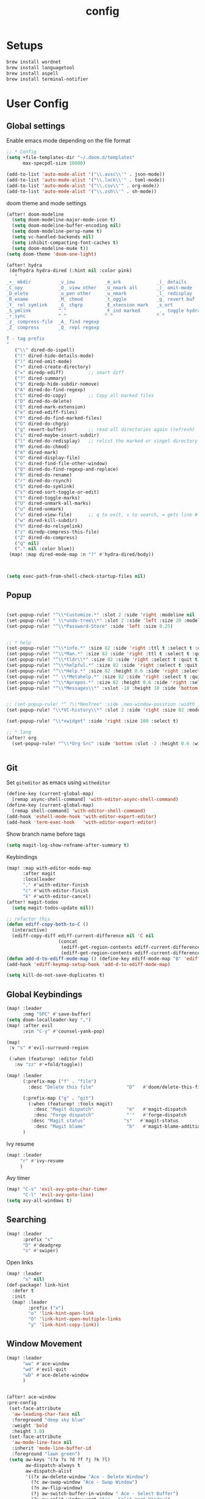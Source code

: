 #+TITLE: config
#+PROPERTY: header-args :results silent
* Setups

#+BEGIN_SRC sh :tangle no
brew install wordnet
brew install languagetool
brew install aspell
brew install terminal-notifier
#+END_SRC
* User Config
** Global settings

Enable emacs mode depending on the file format
#+BEGIN_SRC emacs-lisp
;; * Config
(setq +file-templates-dir "~/.doom.d/templates"
      max-specpdl-size 10000)
#+END_SRC
#+BEGIN_SRC emacs-lisp
  (add-to-list 'auto-mode-alist '("\\.avsc\\'" . json-mode))
  (add-to-list 'auto-mode-alist '("\\.lock\\'" . toml-mode))
  (add-to-list 'auto-mode-alist '("\\.csv\\'" . org-mode))
  (add-to-list 'auto-mode-alist '("\\.zsh\\'" . sh-mode))
#+END_SRC
doom theme and mode settings
#+BEGIN_SRC emacs-lisp
(after! doom-modeline
  (setq doom-modeline-major-mode-icon t)
  (setq doom-modeline-buffer-encoding nil)
  (setq doom-modeline-persp-name t)
  (setq vc-handled-backends nil)
  (setq inhibit-compacting-font-caches t)
  (setq doom-modeline-mu4e t))
(setq doom-theme 'doom-one-light)
#+END_SRC
#+BEGIN_SRC emacs-lisp
(after! hydra
 (defhydra hydra-dired (:hint nil :color pink)
   "
_+_ mkdir          _v_iew           _m_ark             _(_ details        _i_nsert-subdir    wdired
_C_opy             _O_ view other   _U_nmark all       _)_ omit-mode      _$_ hide-subdir    C-x C-q : edit
_D_elete           _o_pen other     _u_nmark           _l_ redisplay      _w_ kill-subdir    C-c C-c : commit
_R_ename           _M_ chmod        _t_oggle           _g_ revert buf     _e_ ediff          C-c ESC : abort
_Y_ rel symlink    _G_ chgrp        _E_xtension mark   _s_ort             _=_ pdiff
_S_ymlink          ^ ^              _F_ind marked      _._ toggle hydra   \\ flyspell
_r_sync            ^ ^              ^ ^                ^ ^                _?_ summary
_z_ compress-file  _A_ find regexp
_Z_ compress       _Q_ repl regexp

T - tag prefix
"
   ("\\" dired-do-ispell)
   ("(" dired-hide-details-mode)
   (")" dired-omit-mode)
   ("+" dired-create-directory)
   ("=" diredp-ediff)         ;; smart diff
   ("?" dired-summary)
   ("$" diredp-hide-subdir-nomove)
   ("A" dired-do-find-regexp)
   ("C" dired-do-copy)        ;; Copy all marked files
   ("D" dired-do-delete)
   ("E" dired-mark-extension)
   ("e" dired-ediff-files)
   ("F" dired-do-find-marked-files)
   ("G" dired-do-chgrp)
   ("g" revert-buffer)        ;; read all directories again (refresh)
   ("i" dired-maybe-insert-subdir)
   ("l" dired-do-redisplay)   ;; relist the marked or singel directory
   ("M" dired-do-chmod)
   ("m" dired-mark)
   ("O" dired-display-file)
   ("o" dired-find-file-other-window)
   ("Q" dired-do-find-regexp-and-replace)
   ("R" dired-do-rename)
   ("r" dired-do-rsynch)
   ("S" dired-do-symlink)
   ("s" dired-sort-toggle-or-edit)
   ("t" dired-toggle-marks)
   ("U" dired-unmark-all-marks)
   ("u" dired-unmark)
   ("v" dired-view-file)      ;; q to exit, s to search, = gets line #
   ("w" dired-kill-subdir)
   ("Y" dired-do-relsymlink)
   ("z" diredp-compress-this-file)
   ("Z" dired-do-compress)
   ("q" nil)
   ("." nil :color blue))
 (map! :map dired-mode-map :n "?" #'hydra-dired/body))



#+END_SRC
#+BEGIN_SRC emacs-lisp
(setq exec-path-from-shell-check-startup-files nil)
#+END_SRC
** Popup
#+BEGIN_SRC emacs-lisp

(set-popup-rule! "^\\*Customize.*" :slot 2 :side 'right :modeline nil :select t :quit t)
(set-popup-rule! " \\*undo-tree\\*" :slot 2 :side 'left :size 20 :modeline nil :select t :quit t)
(set-popup-rule! "^\\*Password-Store" :side 'left :size 0.25)


;; * help
(set-popup-rule! "^\\*info.*" :size 82 :side 'right :ttl t :select t :quit t)
(set-popup-rule! "^\\*Man.*" :size 82 :side 'right :ttl t :select t :quit t)
(set-popup-rule! "^\\*tldr\\*" :size 82 :side 'right :select t :quit t)
(set-popup-rule! "^\\*helpful.*" :size 82 :side 'right :select t :quit t)
(set-popup-rule! "^\\*Help.*" :size 82 :height 0.6 :side 'right :select t :quit t)
(set-popup-rule! "^ \\*Metahelp.*" :size 82 :side 'right :select t :quit t)
(set-popup-rule! "^\\*Apropos.*" :size 82 :height 0.6 :side 'right :select t :quit t)
(set-popup-rule! "^\\*Messages\\*" :vslot -10 :height 10 :side 'bottom :select t :quit t :ttl nil)


;; (set-popup-rule! "^ ?\\*NeoTree" :side ,neo-window-position :width ,neo-window-width :quit 'current :select t)
(set-popup-rule! "\\*VC-history\\*" :slot 2 :side 'right :size 82 :modeline nil :select t :quit t)

(set-popup-rule! "\\*xwidget" :side 'right :size 100 :select t)

;; * lang
(after! org
  (set-popup-rule! "^\\*Org Src" :side 'bottom :slot -2 :height 0.6 :width 0.5 :select t :autosave t :ttl nil :quit nil :select t))


#+END_SRC
** Git
Set =giteditor= as emacs using =witheditor=
#+BEGIN_SRC emacs-lisp
  (define-key (current-global-map)
    [remap async-shell-command] 'with-editor-async-shell-command)
  (define-key (current-global-map)
    [remap shell-command] 'with-editor-shell-command)
  (add-hook 'eshell-mode-hook 'with-editor-export-editor)
  (add-hook 'term-exec-hook   'with-editor-export-editor)
#+END_SRC

Show branch name before tags
#+BEGIN_SRC emacs-lisp
 (setq magit-log-show-refname-after-summary t)
#+END_SRC

Keybindings
#+BEGIN_SRC emacs-lisp
(map! :map with-editor-mode-map
      :after magit
      :localleader
      "," #'with-editor-finish
      "c" #'with-editor-finish
      "k" #'with-editor-cancel)
(after! magit-todos
  (setq magit-todos-update nil))
#+END_SRC

#+begin_src emacs-lisp
;; refactor this
(defun ediff-copy-both-to-C ()
  (interactive)
  (ediff-copy-diff ediff-current-difference nil 'C nil
                   (concat
                    (ediff-get-region-contents ediff-current-difference 'A ediff-control-buffer)
                    (ediff-get-region-contents ediff-current-difference 'B ediff-control-buffer))))
(defun add-d-to-ediff-mode-map () (define-key ediff-mode-map "B" 'ediff-copy-both-to-C))
(add-hook 'ediff-keymap-setup-hook 'add-d-to-ediff-mode-map)
#+end_src

#+BEGIN_SRC emacs-lisp
(setq kill-do-not-save-duplicates t)
#+END_SRC
** Global Keybindings
#+BEGIN_SRC emacs-lisp
(map! :leader
      :nmg "SPC" #'save-buffer)
(setq doom-localleader-key ",")
(map! :after evil
      :vin "C-y" #'counsel-yank-pop)
#+END_SRC
#+BEGIN_SRC emacs-lisp
(map!
 :v "s" #'evil-surround-region

 (:when (featurep! :editor fold)
   :nv "zz" #'+fold/toggle))
#+END_SRC
#+BEGIN_SRC emacs-lisp
(map! :leader
      (:prefix-map ("f" . "file")
        :desc "Delete this file"            "D"   #'doom/delete-this-file)

      (:prefix-map ("g" . "git")
        (:when (featurep! :tools magit)
          :desc "Magit dispatch"            "m"   #'magit-dispatch
          :desc "Forge dispatch"            "'"   #'forge-dispatch
         :desc "Magit status"              "s"   #'magit-status
          :desc "Magit blame"               "b"   #'magit-blame-addition))
      )
#+END_SRC

Ivy resume
#+BEGIN_SRC emacs-lisp
 (map! :leader
      "r" #'ivy-resume
      )
#+END_SRC

Avy timer
#+BEGIN_SRC emacs-lisp
(map! "C-s" 'evil-avy-goto-char-timer
      "C-l" 'evil-avy-goto-line)
(setq avy-all-windows t)

#+END_SRC

** Searching
#+BEGIN_SRC emacs-lisp
(map! :leader
      :prefix "s"
      "D" #'deadgrep
      "s" #'swiper)

#+END_SRC
Open links
#+BEGIN_SRC emacs-lisp
(map! :leader
      "x" nil)
(def-package! link-hint
  :defer t
  :init
  (map! :leader
        :prefix ("x")
        "o" 'link-hint-open-link
        "O" 'link-hint-open-multiple-links
        "y" 'link-hint-copy-link))
#+END_SRC

** Window Movement

#+BEGIN_SRC emacs-lisp
(map! :leader
      "ww" #'ace-window
      "wd" #'evil-quit
      "wD" #'ace-delete-window
      )


#+END_SRC

#+BEGIN_SRC emacs-lisp
(after! ace-window
:pre-config
 (set-face-attribute
  'aw-leading-char-face nil
  :foreground "deep sky blue"
  :weight 'bold
  :height 3.0)
 (set-face-attribute
  'aw-mode-line-face nil
  :inherit 'mode-line-buffer-id
  :foreground "lawn green")
 (setq aw-keys '(?a ?s ?d ?f ?j ?k ?l)
       aw-dispatch-always t
       aw-dispatch-alist
       '((?x aw-delete-window "Ace - Delete Window")
         (?c aw-swap-window "Ace - Swap Window")
         (?n aw-flip-window)
         (?j aw-switch-buffer-in-window " Ace - Select Buffer")
         (?v aw-split-window-vert "Ace - Split Vert Window")
         (?h aw-split-window-horz "Ace - Split Horz Window")
         (?m delete-other-windows "Ace - Maximize Window")
         (?g delete-other-windows)
         (?b balance-windows)
         (?u (lambda ()
               (progn
                 (winner-undo)
                 (setq this-command 'winner-undo))))
         (?r winner-redo)))
 (ace-window-display-mode t))
#+END_SRC
** Project Management
#+BEGIN_SRC emacs-lisp
(after! projectile
  :post-config
  (add-to-list 'projectile-globally-ignored-directories "vendor")
  (add-to-list 'projectile-globally-ignored-directories ".gen")
  (add-to-list 'projectile-globally-ignored-directories "go-build")
  (setq projectile-sort-order 'recentf)
  )

#+END_SRC

#+BEGIN_SRC emacs-lisp
;; rebuild cache on project checkout
(defun run-projectile-invalidate-cache (&rest _args)
  ;; We ignore the args to `magit-checkout'.
  (projectile-invalidate-cache nil))
(advice-add 'magit-checkout
            :after #'run-projectile-invalidate-cache)
(advice-add 'magit-branch-and-checkout ; This is `b c'.
            :after #'run-projectile-invalidate-cache)
#+END_SRC

Remap workspaces to ~l~
#+BEGIN_SRC emacs-lisp


(map! :leader
      :after ivy
      (:when (featurep! :ui workspaces)
        (:prefix-map ("l" . "workspace")
          :desc "Display tab bar"           "d" #'+workspace/display
          :desc "Switch workspace"          "l"   #'+workspace/switch-to
          :desc "New workspace"             "c"   #'+workspace/new
          :desc "Load workspace from file"  "L"   #'+workspace/load
          :desc "Save workspace to file"    "s"   #'+workspace/save
          :desc "Delete session"            "x"   #'+workspace/kill-session
          :desc "Delete this workspace"     "d"   #'+workspace/delete
          :desc "Rename workspace"          "r"   #'+workspace/rename
          :desc "Restore last session"      "R"   #'+workspace/restore-last-session
          :desc "Next workspace"            "n"   #'+workspace/switch-right
          :desc "Previous workspace"        "p"   #'+workspace/switch-left
          :desc "Switch to 1st workspace"   "1"   (λ! (+workspace/switch-to 0))
          :desc "Switch to 2nd workspace"   "2"   (λ! (+workspace/switch-to 1))
          :desc "Switch to 3rd workspace"   "3"   (λ! (+workspace/switch-to 2))
          :desc "Switch to 4th workspace"   "4"   (λ! (+workspace/switch-to 3))
          :desc "Switch to 5th workspace"   "5"   (λ! (+workspace/switch-to 4))
          :desc "Switch to 6th workspace"   "6"   (λ! (+workspace/switch-to 5))
          :desc "Switch to 7th workspace"   "7"   (λ! (+workspace/switch-to 6))
          :desc "Switch to 8th workspace"   "8"   (λ! (+workspace/switch-to 7))
          (:prefix-map ("v" . "views")
           :desc "switch view" "v" #'ivy-switch-view
           :desc "push view" "a" #'ivy-push-view
           :desc "pop view" "x" #'ivy-pop-view)
          :desc "Switch to 9th workspace"   "9"   (λ! (+workspace/switch-to 8))
          :desc "Switch to last workspace"  "0"   #'+workspace/switch-to-last)))

(map! :leader
      :desc "Search project"                "/" #'+default/search-project
      ;;; <leader> p --- project
      (:prefix-map ("p" . "project")
        :desc "Browse project"               "p" #'+default/browse-project
        :desc "Find file in project"  "f"  #'projectile-find-file
        :desc "Switch project"               "l" #'projectile-switch-project
        :desc "Pop up scratch buffer"        "S" #'doom/open-project-scratch-buffer)
      )
#+END_SRC
** Buffers
#+BEGIN_SRC emacs-lisp
(map! :leader
      (:prefix-map ("b" . "buffer")
        :desc "Pop up scratch buffer"       "d"   #'kill-current-buffer
        :desc "Pop up scratch buffer"       "s"   #'doom/open-scratch-buffer)
      "TAB" #'previous-buffer
      )

#+END_SRC
** Searching
#+BEGIN_SRC emacs-lisp
(map! :leader
      ;;; <leader> / --- search
      (:prefix-map ("s" . "search")
        :desc "Search buffer"                 "s" #'swiper
        :desc "Search current directory"      "d" #'+default/search-from-cwd
        :desc "Jump to symbol"                "i" #'imenu
        :desc "Jump to link"                  "l" #'ace-link
        :desc "Look up online"                "o" #'+lookup/online-select
        :desc "Look up in local docsets"      "k" #'+lookup/in-docsets
        :desc "Look up in all docsets"        "K" #'+lookup/in-all-docsets
        :desc "Search project"                "p" #'+default/search-project)

      ;;; <leader> s --- snippets
      (:when (featurep! :editor snippets)
        (:prefix-map ("S" . "snippets")
          :desc "New snippet"                "n" #'yas-new-snippet
          :desc "Insert snippet"             "i" #'yas-insert-snippet
          :desc "Jump to mode snippet"       "/" #'yas-visit-snippet-file
          :desc "Jump to snippet"            "s" #'+snippets/find-file
          :desc "Browse snippets"            "S" #'+snippets/browse
          :desc "Reload snippets"            "r" #'yas-reload-all
          :desc "Create temporary snippet"   "c" #'aya-create
          :desc "Use temporary snippet"      "e" #'aya-expand)))
#+END_SRC

#+BEGIN_SRC emacs-lisp
(set-docsets! 'go-mode "go")
#+END_SRC
** Tools
TLDR for documentation
#+BEGIN_SRC emacs-lisp
(def-package! tldr
:commands tldr
:defer t)
#+END_SRC

Exit async buffer on ~q~
#+BEGIN_SRC emacs-lisp
 (defun arnav/maybe-set-quit-key ()
   (when (string= (buffer-name) "*Async Shell Command*")
     (local-set-key (kbd "q") #'quit-window)))

 (add-hook 'shell-mode-hook #'arnav/maybe-set-quit-key)
#+END_SRC

#+BEGIN_SRC emacs-lisp
(def-package! alert
:defer t
:config
  (setq alert-default-style 'osx-notifier)
)
#+END_SRC

Ivy/Swiper/Counsel
#+BEGIN_SRC emacs-lisp
(map!
 :map ivy-minibuffer-map "C-c o" #'ivy-occur)
#+END_SRC
** Latex
#+BEGIN_SRC emacs-lisp
(setq +latex-viewers '(pdf-tools))
#+END_SRC

#+begin_src  emacs-lisp
(after! ivy-bibtex
  :pre-config
  (setq bibtex-completion-bibliography "~/Papers/references.bib"
        bibtex-completion-library-path '("~/Papers/pdfs/")
        bibtex-completion-notes-path "~/Papers/notes/")
  )

#+end_src
*** PDF Tools config
#+BEGIN_SRC emacs-lisp
(after! (hydra pdf-tools)
 (defhydra hydra-pdftools (:color blue :hint nil)
   "
                                                                      ╭───────────┐
       Move  History   Scale/Fit     Annotations  Search/Link    Do   │ PDF Tools │
   ╭──────────────────────────────────────────────────────────────────┴───────────╯
         ^^_g_^^      _B_    ^↧^    _+_    ^ ^     [_al_] list    [_s_] search    [_u_] revert buffer
         ^^^↑^^^      ^↑^    _H_    ^↑^  ↦ _W_ ↤   [_am_] markup  [_o_] outline   [_i_] info
         ^^_p_^^      ^ ^    ^↥^    _0_    ^ ^     [_at_] text    [_F_] link      [_d_] dark mode
         ^^^↑^^^      ^↓^  ╭─^─^─┐  ^↓^  ╭─^ ^─┐   [_ad_] delete  [_f_] search link
    _h_ ←pag_e_→ _l_  _N_  │ _P_ │  _-_    _b_     [_aa_] dired
         ^^^↓^^^      ^ ^  ╰─^─^─╯  ^ ^  ╰─^ ^─╯   [_y_]  yank
         ^^_n_^^      ^ ^  _r_eset slice box
         ^^^↓^^^
         ^^_G_^^
   --------------------------------------------------------------------------------
        "
   ("." hydra-master/body "back")
   ("<ESC>" nil "quit")
   ("al" pdf-annot-list-annotations)
   ("ad" pdf-annot-delete)
   ("aa" pdf-annot-attachment-dired)
   ("am" pdf-annot-add-markup-annotation)
   ("at" pdf-annot-add-text-annotation)
   ("y"  pdf-view-kill-ring-save)
   ("+" pdf-view-enlarge :color red)
   ("-" pdf-view-shrink :color red)
   ("0" pdf-view-scale-reset)
   ("H" pdf-view-fit-height-to-window)
   ("W" pdf-view-fit-width-to-window)
   ("P" pdf-view-fit-page-to-window)
   ("n" pdf-view-next-page-command :color red)
   ("p" pdf-view-previous-page-command :color red)
   ("d" pdf-view-dark-minor-mode)
   ("b" pdf-view-set-slice-from-bounding-box)
   ("r" pdf-view-reset-slice)
   ("g" pdf-view-first-page)
   ("G" pdf-view-last-page)
   ("e" pdf-view-goto-page)
   ("o" pdf-outline)
   ("s" pdf-occur)
   ("i" pdf-misc-display-metadata)
   ("u" pdf-view-revert-buffer)
   ("F" pdf-links-action-perfom)
   ("f" pdf-links-isearch-link)
   ("B" pdf-history-backward :color red)
   ("N" pdf-history-forward :color red)
   ("l" image-forward-hscroll :color red)
   ("h" image-backward-hscroll :color red))

 )
#+END_SRC
#+BEGIN_SRC emacs-lisp
(after! pdf-tools
  (setq-default pdf-view-display-size 'fit-page)
  (map! :map pdf-view-mode-map
        :localleader
        "." #'hydra-pdftools/body
        "<s-spc>"   #'pdf-view-scroll-down-or-next-page
        "g"   #'pdf-view-first-page
        "G"   #'pdf-view-last-page
        "l"   #'image-forward-hscroll
        "h"   #'image-backward-hscroll
        "j"   #'pdf-view-next-page
        "k"   #'pdf-view-previous-page
        "e"   #'pdf-view-goto-page
        "u"   #'pdf-view-revert-buffer
        "al"  #'pdf-annot-list-annotations
        "ad"  #'pdf-annot-delete
        "aa"  #'pdf-annot-attachment-dired
        "am"  #'pdf-annot-add-markup-annotation
        "at"  #'pdf-annot-add-text-annotation
        "y"   #'pdf-view-kill-ring-save
        "i"   #'pdf-misc-display-metadata
        "s"   #'pdf-occur
        "b"   #'pdf-view-set-slice-from-bounding-box
        "r"   #'pdf-view-reset-slice))
#+END_SRC

** Eshell
#+BEGIN_SRC emacs-lisp
  (setq eshell-aliases-file "/Users/arnav/dotfiles/eshell-aliases")
#+END_SRC


Aweshell
#+BEGIN_SRC emacs-lisp
(def-package! aweshell
  :config
  (map! :leader
        (:prefix ("e" . "awesomesll")
          "c" #'aweshell-new
          "a" #'aweshell-switch-buffer
          "n" #'aweshell-next
          "p" #'aweshell-prev
          "S" #'aweshell-sudo-toggle
          )
        "'" #'+eshell/split-below
        )

  )
#+END_SRC
** Private

#+begin_src emacs-lisp
(defun arnav/ussh ()
  (interactive)
  (async-shell-command "ussh"))

(defun arnav/insert-pass ()
  (interactive)
  (insert "IWork@Ub3rFin3ng"))

(map! :leader
      "C-u" #'arnav/ussh)

(map! :map minibuffer-local-map
      "M-u" #'arnav/insert-pass)
#+end_src
** Completions/LSP
#+BEGIN_SRC emacs-lisp
(after! lsp
  (setq lsp-ui-sideline-show-symbol nil)
  (setq lsp-ui-sideline-delay 15)
  (setq company-lsp-cache-candidates 'auto))
#+END_SRC
** Email

#+BEGIN_SRC emacs-lisp
(setq mu4e-mu-binary "/usr/local/bin/mu")
#+END_SRC
#+BEGIN_SRC emacs-lisp
(map! :leader
      :desc "Open mu4e" "M" #'mu4e)
#+END_SRC
#+BEGIN_SRC emacs-lisp
(after! mu4e
  (setq +mu4e-backend 'offlineimap)
  (setq mu4e-maildir (expand-file-name "~/.Mail/arnav@uber.com"))
  (setq mu4e-attachment-dir (expand-file-name "~/Downloads"))
  (setq mu4e-update-interval (* 5 60))

  (setq mail-user-agent 'mu4e-user-agent)
  (setq mu4e-change-filenames-when-moving nil)
  (setq mu4e-refile-folder "/Archive")
  (setq mu4e-drafts-folder "/[Gmail].Drafts")
  (setq mu4e-sent-folder   "/[Gmail].Sent Mail")
  (setq mu4e-trash-folder  "/[Gmail].Trash")
  (setq mu4e-sent-messages-behavior 'delete)

  (setq mu4e-maildir-shortcuts
        '( ("/INBOX" . ?i)
           ("/[Gmail].Sent Mail"   . ?s)
           ("/1.Phabricator.Diffs"       . ?d)
           ("/[Gmail].Trash"       . ?t)
           ("/1.Phabricator.Tasks"    . ?T)))

  (setq mu4e-get-mail-command "offlineimap")

  (setq
   user-mail-address "arnav@uber.com"
   user-full-name  "Arnav Sharma"
   mu4e-compose-signature "Arnav Sharma\n")
  )
#+end_src

Alert
#+BEGIN_SRC emacs-lisp
(def-package! mu4e-alert
  :after mu4e
  :init
  (setq mu4e-alert-interesting-mail-query
        (concat
         "flag:unread "
         "AND NOT from:umonitor* "
         "AND NOT from:code.uberinternal* "))
        (mu4e-alert-set-default-style 'notifier)
        :config
        (mu4e-alert-enable-mode-line-display)
        (mu4e-alert-enable-notifications))
#+END_SRC

SMTP settings
#+begin_src emacs-lisp
(after! smtpmail
  (setq message-send-mail-function 'smtpmail-send-it
        starttls-use-gnutls t
        smtpmail-starttls-credentials '(("smtp.gmail.com" 587 nil nil))
        smtpmail-auth-credentials
        '(("smtp.gmail.com" 587 "arnav@uber.com" nil))
        smtpmail-default-smtp-server "smtp.gmail.com"
        smtpmail-smtp-server "smtp.gmail.com"
        smtpmail-smtp-service 587)
  (setq message-kill-buffer-on-exit t))
#+end_src

[[https://github.com/abo-abo/hydra/wiki/mu4e][abo-abo mu4e hydra]]
#+begin_src emacs-lisp
(after! (hydra mu4e)
  (defhydra hydra-mu4e-headers (:color blue :hint nil)
    "
     ^General^   | ^Search^           | _!_: read    | _#_: deferred  | ^Switches^
    -^^----------+-^^-----------------| _?_: unread  | _%_: pattern   |-^^------------------
    _n_: next    | _s_: search        | _r_: refile  | _&_: custom    | _O_: sorting
    _p_: prev    | _S_: edit prev qry | _u_: unmk    | _+_: flag      | _P_: threading
    _]_: n unred | _/_: narrow search | _U_: unmk *  | _-_: unflag    | _Q_: full-search
    _[_: p unred | _b_: search bkmk   | _d_: trash   | _T_: thr       | _V_: skip dups
    _y_: sw view | _B_: edit bkmk     | _D_: delete  | _t_: subthr    | _W_: include-related
    _R_: reply   | _{_: previous qry  | _m_: move    |-^^-------------+-^^------------------
    _C_: compose | _}_: next query    | _a_: action  | _|_: thru shl  | _`_: update, reindex
    _F_: forward | _C-+_: show more   | _A_: mk4actn | _H_: help      | _;_: context-switch
    _o_: org-cap | _C--_: show less   | _*_: *thing  | _q_: quit hdrs | _j_: jump2maildir "

    ;; general
    ("n" mu4e-headers-next)
    ("p" mu4e-headers-previous)
    ("[" mu4e-select-next-unread)
    ("]" mu4e-select-previous-unread)
    ("y" mu4e-select-other-view)
    ("R" mu4e-compose-reply)
    ("C" mu4e-compose-new)
    ("F" mu4e-compose-forward)

    ;; search
    ("s" mu4e-headers-search)
    ("S" mu4e-headers-search-edit)
    ("/" mu4e-headers-search-narrow)
    ("b" mu4e-headers-search-bookmark)
    ("B" mu4e-headers-search-bookmark-edit)
    ("{" mu4e-headers-query-prev)              ; differs from built-in
    ("}" mu4e-headers-query-next)              ; differs from built-in
    ("C-+" mu4e-headers-split-view-grow)
    ("C--" mu4e-headers-split-view-shrink)
    ("O" arnav/org-capture-mu4e)

    ;; mark stuff
    ("!" mu4e-headers-mark-for-read)
    ("?" mu4e-headers-mark-for-unread)
    ("r" mu4e-headers-mark-for-refile)
    ("u" mu4e-headers-mark-for-unmark)
    ("U" mu4e-mark-unmark-all)
    ("d" mu4e-headers-mark-for-trash)
    ("D" mu4e-headers-mark-for-delete)
    ("m" mu4e-headers-mark-for-move)
    ("a" mu4e-headers-action)                  ; not really a mark per-se
    ("A" mu4e-headers-mark-for-action)         ; differs from built-in
    ("*" mu4e-headers-mark-for-something)

    ("#" mu4e-mark-resolve-deferred-marks)
    ("%" mu4e-headers-mark-pattern)
    ("&" mu4e-headers-mark-custom)
    ("+" mu4e-headers-mark-for-flag)
    ("-" mu4e-headers-mark-for-unflag)
    ("t" mu4e-headers-mark-subthread)
    ("T" mu4e-headers-mark-thread)

    ;; miscellany
    ("q" mu4e~headers-quit-buffer)
    ("H" mu4e-display-manual)
    ("|" mu4e-view-pipe)                       ; does not seem built-in any longer

    ;; switches
    ("o" mu4e-headers-change-sorting)
    ("P" mu4e-headers-toggle-threading)
    ("Q" mu4e-headers-toggle-full-search)
    ("V" mu4e-headers-toggle-skip-duplicates)
    ("W" mu4e-headers-toggle-include-related)

    ;; more miscellany
    ("`" mu4e-update-mail-and-index)           ; differs from built-in
    (";" mu4e-context-switch)
    ("j" mu4e~headers-jump-to-maildir)

    ("." nil)))
#+end_src
#+BEGIN_SRC emacs-lisp
;; neeed to define a mode to get this to work
(after! mu4e
  (add-to-list 'mu4e-bookmarks
               (make-mu4e-bookmark
                :name  "Arnav messages"
                :query "date:1d..now and arnav and not to:arnav"
                :key ?a))
  (map! :map mu4e-headers-mode-map
        "{"  #'mu4e-headers-query-prev
        "}"  #'mu4e-headers-query-next
        "O"  #'arnav/org-capture-mu4e

        "A"  #'mu4e-headers-mark-for-action

        "`"  #'mu4e-update-mail-and-index
        "|"  #'mu4e-view-pipe)
  (map! (:map (mu4e-headers-mode-map mu4e-view-mode-map mu4e-compose-mode-map)
          :n "."  #'hydra-mu4e-headers/body
          :n "O" #'arnav/org-capture-mu4e)))
#+END_SRC
#+BEGIN_SRC emacs-lisp
(def-package! org-mu4e
  :after org mu4e
  :config
  (setq org-mu4e-link-query-in-headers-mode nil))
#+END_SRC

** Go mode
Golangci linting
#+BEGIN_SRC emacs-lisp
(use-package flycheck-golangci-lint
  :hook (go-mode . flycheck-golangci-lint-setup))
#+END_SRC
Test stubbing
#+BEGIN_SRC emacs-lisp

(def-package! go-gen-test
  :defer t
  :init
  (map! :mode go-mode
        :localleader
        (:prefix "t"
          (:prefix-map ("g" . "tests generate")
            :desc "Generate missing tests" "g" #'go-gen-test-dwim
            :desc "Generate exported tests" "e" #'go-gen-test-exported
            :desc "Generate missing tests" "a" #'go-gen-test-all))
        )

  )
#+END_SRC

Refactor
#+BEGIN_SRC emacs-lisp

(def-package! go-tag :defer t)
(def-package! godoctor :defer t)
(map! :mode go-mode
      :localleader
      (:prefix-map ("r" . "refactor")
        :desc "add tag" "t"  #'go-tag-add
        :desc "remove tag" "T" #'go-tag-remove
        :desc "add godoc" "d" #'godoctor-godoc
        :desc "extract godoc"  "e" #'godoctor-extract
        :desc "rename"  "r" #'godoctor-rename
        :desc "toggle" "t" #'godoctor-toggle))

#+END_SRC
Keymaps
#+BEGIN_SRC emacs-lisp
(map! :mode go-mode
      :localleader
      (:prefix ("g" . "go to")
      "a" #'ff-find-other-file))

#+END_SRC
Jumping here and there
#+BEGIN_SRC emacs-lisp
(map! :leader
 :mode go-mode
 :after lsp
 :prefix "c"
   :desc "page menu" "M" #'lsp-ui-imenu
   :desc "show doc" "c" #'lsp-describe-thing-at-point
   :desc "restart lsp" "M-r" #'lsp-restart-workspace
   :desc "lsp rename" "R" #'lsp-rename
   :desc "find implementations" "i" #'lsp-find-implementation
   :desc "peek definition" "d" #'lsp-ui-peek-find-definitions
   :desc "peek references" "r" #'lsp-ui-peek-find-references)
#+END_SRC
** Org mode
*** Generic
#+BEGIN_SRC emacs-lisp
(map! :localleader
      :after org
      :map org-mode-map
      "RET" #'org-ctrl-c-ret
      "," #'org-ctrl-c-ctrl-c)
(map! :localleader
      :after org
      :map org-src-mode-map
      :n "," #'org-edit-src-exit
      :n "k" #'org-edit-src-abort
      :n "s" #'org-edit-src-save)
#+END_SRC

Auto save org mode buffers if org agenda is open
#+BEGIN_SRC emacs-lisp
(add-hook 'org-agenda-mode-hook
          (lambda ()
            (add-hook 'auto-save-hook 'org-save-all-org-buffers nil t)
            (auto-save-mode)))
#+END_SRC

Enable autoalist mode
#+BEGIN_SRC emacs-lisp
(def-package! org-autolist
  :hook (org-mode . org-autolist-mode))
#+END_SRC

*** Secretary
#+BEGIN_SRC emacs-lisp
(def-package! org-secretary
  :config

  (defun my/org-sec-with-view (par &optional who)
    "Select tasks marked as dowith=who, where who
     defaults to the value of org-sec-with."
    (org-tags-view '(4) (join (split-string (if who
                                                who
                                              (org-sec-get-with)))
                              "|" "with=\"" "\"")))
  (defun my/org-sec-who-view (par)
    "Builds agenda for a given user.  Queried. "
    ;; (let ((who (read-string "Build todo for user/tag: "
    ;;                         "" "" "")))
    (let ((who "arnav"))
      (ivy-read "Folks:" org-sec-with-history
                :action (lambda (candidate) (setq who candidate)))
      (my/org-sec-with-view "TODO with" who)
      (org-sec-assigned-with-view "TASK with" who)
      (org-sec-stuck-with-view "STUCK with" who)))

  )

#+END_SRC
*** GTD - or trying to

**** States
#+BEGIN_SRC emacs-lisp
(after! org
  (setq org-todo-keywords
        '((sequence "TODO(t)" "INPROGRESS(p/!)" "WAIT(w@/!)" "|"  "DONE(d/!)" "CANCELLED(c@/!)")
          (sequence "TASK(f)" "|" "CANCELLED(c)" "DONE(D)")))
  (setq org-log-states-order-reversed t)

  
)

#+END_SRC

**** Agenda
#+BEGIN_SRC emacs-lisp
(setq arnav/inbox-file "~/Dropbox/org/gtd/inbox.org")
(setq arnav/gtd-file "~/Dropbox/org/gtd/gtd.org")
(setq arnav/notes-file "~/Dropbox/org/notes.org")
(setq arnav/someday-file "~/Dropbox/org/gtd/someday.org")
(setq arnav/tickler-file "~/Dropbox/org/gtd/tickler.org")
(setq arnav/uber-calendar-file "~/Dropbox/org/calendar/arnav@uber.org")
(map! :leader
      "a" nil
      (:prefix ("a" . "Agenda GTD")
        (:prefix ("g". "goto")
          :desc "open inbox file" "i" (λ! (find-file arnav/inbox-file) )
          :desc "open gtd file" "g" (λ! (find-file arnav/gtd-file) )
          :desc "open notes file" "n" (λ! (find-file arnav/notes-file) )
          :desc "open someday file" "s" (λ! (find-file arnav/someday-file) )
          :desc "open tickler file" "T" (λ! (find-file arnav/tickler-file) ))
        (:prefix ("C" . "Clock")
          :desc "active" "c" #'org-clock-goto
          :desc "stop" "s" #'org-clock-out)
        "a" #'org-agenda-list
        "c" #'org-capture
        "l" #'org-agenda))

 (setq org-global-properties
       '(("Effort_ALL" .
          "0:15 0:30 0:45 1:00 2:00 3:00 4:00 5:00 6:00 8:00")))

(setq org-refile-targets '((arnav/gtd-file :maxlevel . 2)
                           (arnav/someday-file :level . 1)
                           (arnav/tickler-file :maxlevel . 2)))
(setq org-refile-use-outline-path t
      org-outline-path-complete-in-steps nil)
(setq org-refile-allow-creating-parent-nodes 'confirm)

(setq org-agenda-files (list arnav/inbox-file
                         arnav/gtd-file
                         arnav/uber-calendar-file
                         arnav/tickler-file))
#+END_SRC

**** Org capture templates
#+BEGIN_SRC emacs-lisp
(after! org
  (setq org-capture-templates '(("t" "Todo [inbox]" entry
                                 (file+headline "~/Dropbox/org/gtd/inbox.org" "Tasks")
                                 (file "~/Dropbox/org/templates/todo.orgcaptmpl")
                                 :empty-lines 1)
                                ("n" "Note" entry
                                 (file "~/Dropbox/org/notes.org")
                                 (file "~/Dropbox/org/templates/note.orgcaptmpl")
                                 :empty-lines 1)
                                ("f" "Task [inbox]" entry
                                 (file+headline "~/Dropbox/org/gtd/inbox.org" "Tasks")
                                 (file "~/Dropbox/org/templates/task.orgcaptmpl")
                                 :empty-lines 1)
                                ("T" "Tickler" entry
                                 (file+headline "~/Dropbox/org/gtd/tickler.org" "Tickler")
                                 "* %i%? \n %U" :empty-lines 1)
                                ("i" "Interview"
                                 entry
                                 (file "~/Dropbox/org/interviews.org")
                                 (file "~/Dropbox/org/templates/interview.orgcaptmpl")
                                 :empty-lines 1)))
  (map! :map org-capture-mode-map
        :localleader
        "," #'org-capture-finalize
        "k" #'org-capture-kill))

(def-package! org-protocol-capture-html)

#+END_SRC
#+BEGIN_SRC emacs-lisp
(map! :map org-mode-map
      :after org
      :n "M-l" #'org-shiftmetaright)

#+END_SRC
#+BEGIN_SRC emacs-lisp

(defun arnav/org-capture-mu4e ()
  (interactive)
  "Capture a TODO item via email."
  (let ((org-capture-templates '(("o" "Email [inbox]" entry
                                 (file+headline "~/Dropbox/org/gtd/inbox.org" "Tasks")
                                 (file "~/Dropbox/org/templates/todo.orgcaptmpl")
                                 :empty-lines 1)
                                )))

    (org-capture nil "o"))
  )
#+END_SRC
#+BEGIN_SRC emacs-lisp
(after! org
  ;; Hydra for org agenda (graciously taken from Spacemacs)
  (defhydra hydra-org-agenda (:pre (setq which-key-inhibit t)
                                   :post (setq which-key-inhibit nil)
                                   :hint none)
    "
Org agenda (_q_uit)

^Clock^      ^Visit entry^              ^Date^             ^Other^
^-----^----  ^-----------^------------  ^----^-----------  ^-----^---------
_ci_ in      _SPC_ in other window      _ds_ schedule      _gr_ reload
_co_ out     _TAB_ & go to location     _dd_ set deadline  _._  go to today
_cq_ cancel  _RET_ & del other windows  _dt_ timestamp     _gd_ go to date
_cj_ jump    _o_   link                 _+_  do later      ^^
^^           ^^                         _-_  do earlier    ^^
^^           ^^                         ^^                 ^^
^View^          ^Filter^                 ^Headline^         ^Toggle mode^
^----^--------  ^------^---------------  ^--------^-------  ^-----------^----
_vd_ day        _ft_ by tag              _ht_ set status    _tf_ follow
_vw_ week       _fr_ refine by tag       _hk_ kill          _tl_ log
_vt_ fortnight  _fc_ by category         _hr_ refile        _ta_ archive trees
_vm_ month      _fh_ by top headline     _hA_ archive       _tA_ archive files
_vy_ year       _fx_ by regexp           _h:_ set tags      _tr_ clock report
_vn_ next span  _fd_ delete all filters  _hp_ set priority  _td_ diaries
_vp_ prev span  ^^                       ^^                 ^^
_vr_ reset      ^^                       ^^                 ^^
^^              ^^                       ^^                 ^^
"
    ;; Entry
    ("hA" org-agenda-archive-default)
    ("hk" org-agenda-kill)
    ("hp" org-agenda-priority)
    ("hr" org-agenda-refile)
    ("h:" org-agenda-set-tags)
    ("ht" org-agenda-todo)
    ;; Visit entry
    ("o"   link-hint-open-link :exit t)
    ("<tab>" org-agenda-goto :exit t)
    ("TAB" org-agenda-goto :exit t)
    ("SPC" org-agenda-show-and-scroll-up)
    ("RET" org-agenda-switch-to :exit t)
    ;; Date
    ("dt" org-agenda-date-prompt)
    ("dd" org-agenda-deadline)
    ("+" org-agenda-do-date-later)
    ("-" org-agenda-do-date-earlier)
    ("ds" org-agenda-schedule)
    ;; View
    ("vd" org-agenda-day-view)
    ("vw" org-agenda-week-view)
    ("vt" org-agenda-fortnight-view)
    ("vm" org-agenda-month-view)
    ("vy" org-agenda-year-view)
    ("vn" org-agenda-later)
    ("vp" org-agenda-earlier)
    ("vr" org-agenda-reset-view)
    ;; Toggle mode
    ("ta" org-agenda-archives-mode)
    ("tA" (org-agenda-archives-mode 'files))
    ("tr" org-agenda-clockreport-mode)
    ("tf" org-agenda-follow-mode)
    ("tl" org-agenda-log-mode)
    ("td" org-agenda-toggle-diary)
    ;; Filter
    ("fc" org-agenda-filter-by-category)
    ("fx" org-agenda-filter-by-regexp)
    ("ft" org-agenda-filter-by-tag)
    ("fr" org-agenda-filter-by-tag-refine)
    ("fh" org-agenda-filter-by-top-headline)
    ("fd" org-agenda-filter-remove-all)
    ;; Clock
    ("cq" org-agenda-clock-cancel)
    ("cj" org-agenda-clock-goto :exit t)
    ("ci" org-agenda-clock-in :exit t)
    ("co" org-agenda-clock-out)
    ;; Other
    ("q" nil :exit t)
    ("gd" org-agenda-goto-date)
    ("." org-agenda-goto-today)
    ("gr" org-agenda-redo))

  (map! :map org-agenda-mode-map
        :localleader
        "." #'hydra-org-agenda/body))
#+END_SRC

**** Super agenda
#+begin_src emacs-lisp
(def-package! org-super-agenda
  :after org-agenda evil
  :init
  (setq org-agenda-span 'day)
  (setq org-agenda-start-day nil)

  (setq org-super-agenda-groups
        '(;; Each group has an implicit boolean OR operator between its selectors.
          (:name "Important"
                 :priority>= "B"
                 ;; Show this section after "Today" and "Important", because
                 ;; their order is unspecified, defaulting to 0. Sections
                 ;; are displayed lowest-number-first.
                 :order 0)
          (:auto-property "with")
          (:discard
           (:regexp ("gym" "deployment" "yoga" "office hours")))
          (:name "Today"  ; Optionally specify section name
                 :todo ("INPROGRESS" "TODO")
                 :time-grid t
                 :order 1)  ; Items that have this TODO keyword
          ;; Set order of multiple groups at once
          (:order-multi (2 (:name "Waiting"
                                  :todo "WAIT"
                                  )
                           (:name "Done"
                                  :todo ("DONE"))))
          ;; (:name "Lead tasks"
          ;;        ;; Single arguments given alone
          ;;        :todo "TASK"
          ;;        :order 5

          )
        ;; (:name "Calendar"
        ;;        :order 5
        ;;        )
        ;; After the last group, the agenda will display items that didn't
        ;; match any of these groups, with the default order position of 99
        )
  :config
  (org-super-agenda-mode)
  (setq org-super-agenda-header-map (make-sparse-keymap))
  )
#+end_src

**** Custom commands
#+BEGIN_SRC emacs-lisp

(after! org-agenda
  (setq org-agenda-custom-commands
        '(("h" "Work todos" tags-todo
           "-personal-doat={.+}-dowith={.+}/!-TASK"
           ((org-agenda-todo-ignore-scheduled t)))
          ("u" "Unscheduled TODO"
           ((todo ""
                  ((org-agenda-overriding-header "\nUnscheduled TODO")
                   (org-agenda-skip-function '(org-agenda-skip-entry-if 'scheduled 'deadline))))) nil)
          ("H" "All work todos" tags-todo "-personal/!-TASK"
           ((org-agenda-todo-ignore-scheduled nil)))
          ("A" "Work todos with doat or dowith" tags-todo
           "-personal+doat={.+}|dowith={.+}/!-TASK"
           ((org-agenda-todo-ignore-scheduled nil)))
          ("j" "Interactive TODO dowith and TASK with"
           ((my/org-sec-who-view "TODO dowith")))
          )))
#+END_SRC

*** Journaling or trying to

#+BEGIN_SRC emacs-lisp

(def-package! org-journal
  ;; TODO buffer not opening in journal mode
  :init
  (setq
   org-journal-dir "~/Dropbox/org/journal/"
        org-journal-file-format "%Y-%m-%d.org"
        org-journal-date-prefix "#+TITLE: "
        org-journal-date-format "%A, %B %d %Y"
        org-journal-time-prefix "* "
        org-journal-time-format "")

  :config
  (map! :leader
        (:prefix ("o" . "Orggg")
          (:prefix ("j". "Journal")
            :desc "new journal entry" "j" #'org-journal-new-entry
            :desc "new journal entry" "s" #'org-journal-search-forever
            )))
  (map! :map org-journal-mode-map
        :localleader
        "j" #'org-journal-new-entry
        "n" #'org-journal-next-entry
        "p" #'org-journal-previous-entry))
#+END_SRC

*** Calendar
#+BEGIN_SRC emacs-lisp
(after! org-gcal

  (setq org-gcal-client-id "609584643994-unjps7piimpal1v8fq14n61ru410vc7f.apps.googleusercontent.com"
        org-gcal-client-secret "djhZ6XBKwe67H8syu9Q24gEU"
        org-gcal-file-alist '(("arnav@uber.com" .  "/Users/arnav/Dropbox/org/calendar/arnav@uber.org")))
  (setq org-gcal-auto-archive t)
  (setq org-gcal-down-days 30)
  (setq org-gcal-up-days 30)
  (run-with-timer 0 (* 10 60) 'org-gcal-fetch))
#+END_SRC
*** Clocking

#+BEGIN_SRC emacs-lisp
(after! org
  ;; Resume clocking task when emacs is restarted
  (org-clock-persistence-insinuate)
  ;; Save the running clock and all clock history when exiting Emacs, load it on startup
  (setq org-clock-persist t)
  ;; Resume clocking task on clock-in if the clock is open
  (setq org-clock-in-resume t)
  ;; Do not prompt to resume an active clock, just resume it
  (setq org-clock-persist-query-resume nil)

  ;; Change tasks to whatever when clocking out
  (setq org-clock-out-switch-to-state nil)
  ;; Change tasks to whatever when clocking in
  (setq org-clock-in-switch-to-state "INPROGRESS")
  ;; Save clock data and state changes and notes in the LOGBOOK drawer
  (setq org-clock-into-drawer t)
  ;; Sometimes I change tasks I'm clocking quickly - this removes clocked tasks
  ;; with 0:00 duration
  (setq org-clock-out-remove-zero-time-clocks t)
  ;; Clock out when moving task to a done state
  (setq org-clock-out-when-done t)
  ;; Enable auto clock resolution for finding open clocks
  ;; commenting out as I don't know what this does
  ;; (setq org-clock-auto-clock-resolution (quote when-no-clock-is-running))
  ;; Include current clocking task in clock reports
  (setq org-clock-report-include-clocking-task t)
  ;; use pretty things for the clocktable
  (setq org-pretty-entities t)
  )


#+END_SRC
#+BEGIN_SRC emacs-lisp
(after! org
  (defun wicked/org-clock-in-if-starting ()
    "Clock in when the task is marked STARTED."
    (when (and (string= org-state "INPROGRESS")
               (not (string= org-last-state org-state)))
      (org-clock-in)))
  (add-hook 'org-after-todo-state-change-hook
            'wicked/org-clock-in-if-starting)
  (defadvice org-clock-in (after wicked activate)
    "Set this task's status to 'INPROGRESS'."
    (org-todo "INPROGRESS"))
  (defun wicked/org-clock-out-if-waiting ()
    "Clock out when the task is marked WAIT."
    (when (and (string= org-state "WAIT")
               (equal (marker-buffer org-clock-marker) (current-buffer))
               (< (point) org-clock-marker)
               (> (save-excursion (outline-next-heading) (point))
                  org-clock-marker)
               (not (string= org-last-state org-state)))
      (org-clock-out)))
  (add-hook 'org-after-todo-state-change-hook
            'wicked/org-clock-out-if-waiting)
)
#+END_SRC
*** Babel
#+BEGIN_SRC emacs-lisp
(after! org
  (add-to-list 'org-latex-packages-alist '("" "minted"))
(add-to-list 'org-latex-listings-langs '(java "java"))

   (setq org-latex-pdf-process
         '("pdflatex -shell-escape -interaction nonstopmode -output-directory %o %f"
           "bibtex %b"
           "pdflatex -shell-escape -interaction nonstopmode -output-directory %o %f"
           "pdflatex -shell-escape -interaction nonstopmode -output-directory %o %f"))

  (org-babel-do-load-languages
   'org-babel-load-languages
   '((R . t)
     (shell . t)
     (go . t)
     (plantuml . t)
     (latex . t)))
  (setq org-plantuml-jar-path
        (expand-file-name "/usr/local/Cellar/plantuml/1.2019.5/libexec/plantuml.jar"))

  )

#+END_SRC

* Finish loading
#+BEGIN_SRC emacs-lisp
  (alert "Successfully loaded: booyeah" :title "Doomed")
#+END_SRC
